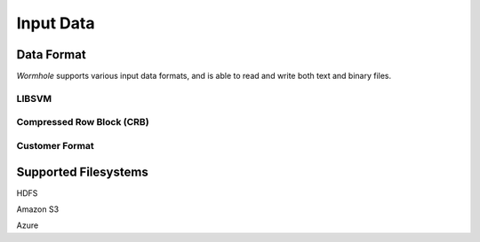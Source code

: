 Input Data
==========

Data Format
-----------

`Wormhole` supports various input data formats, and is able to read and write
both text and binary files.

LIBSVM
~~~~~~

Compressed Row Block (CRB)
~~~~~~~~~~~~~~~~~~~~~~~~~~

Customer Format
~~~~~~~~~~~~~~~

Supported Filesystems
---------------------

HDFS



Amazon S3

Azure

